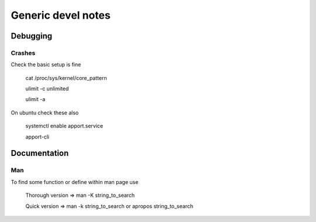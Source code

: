######################
Generic devel notes
######################


Debugging
===========

Crashes
----------

Check the basic setup is fine

	cat /proc/sys/kernel/core_pattern

	ulimit -c unlimited

	ulimit -a

On ubuntu check these also

	systemctl enable apport.service

	apport-cli


Documentation
===============

Man
----

To find some function or define within man page use

        Thorough version => man -K string_to_search

        Quick version => man -k string_to_search or apropos string_to_search

